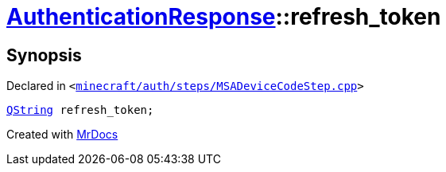[#AuthenticationResponse-refresh_token]
= xref:AuthenticationResponse.adoc[AuthenticationResponse]::refresh&lowbar;token
:relfileprefix: ../
:mrdocs:


== Synopsis

Declared in `&lt;https://github.com/PrismLauncher/PrismLauncher/blob/develop/launcher/minecraft/auth/steps/MSADeviceCodeStep.cpp#L197[minecraft&sol;auth&sol;steps&sol;MSADeviceCodeStep&period;cpp]&gt;`

[source,cpp,subs="verbatim,replacements,macros,-callouts"]
----
xref:QString.adoc[QString] refresh&lowbar;token;
----



[.small]#Created with https://www.mrdocs.com[MrDocs]#

